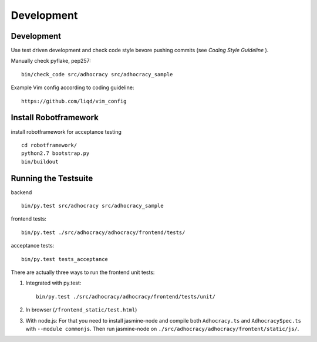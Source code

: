 Development
============

Development
-----------

Use test driven development and check code style bevore pushing commits
(see `Coding Style Guideline` ).

Manually check pyflake, pep257::

    bin/check_code src/adhocracy src/adhocracy_sample

Example Vim config according to coding guideline::

    https://github.com/liqd/vim_config


Install Robotframework
----------------------

install robotframework for acceptance testing ::

    cd robotframework/
    python2.7 bootstrap.py
    bin/buildout


Running the Testsuite
---------------------

backend ::

    bin/py.test src/adhocracy src/adhocracy_sample

frontend tests::

    bin/py.test ./src/adhocracy/adhocracy/frontend/tests/

acceptance tests::

    bin/py.test tests_acceptance


There are actually three ways to run the frontend unit tests:

1.  Integrated with py.test::

        bin/py.test ./src/adhocracy/adhocracy/frontend/tests/unit/

2.  In browser (``/frontend_static/test.html``)

3.  With node.js: For that you need to install jasmine-node and
    compile both ``Adhocracy.ts`` and ``AdhocracySpec.ts`` with
    ``--module commonjs``. Then run jasmine-node on
    ``./src/adhocracy/adhocracy/frontent/static/js/``.
